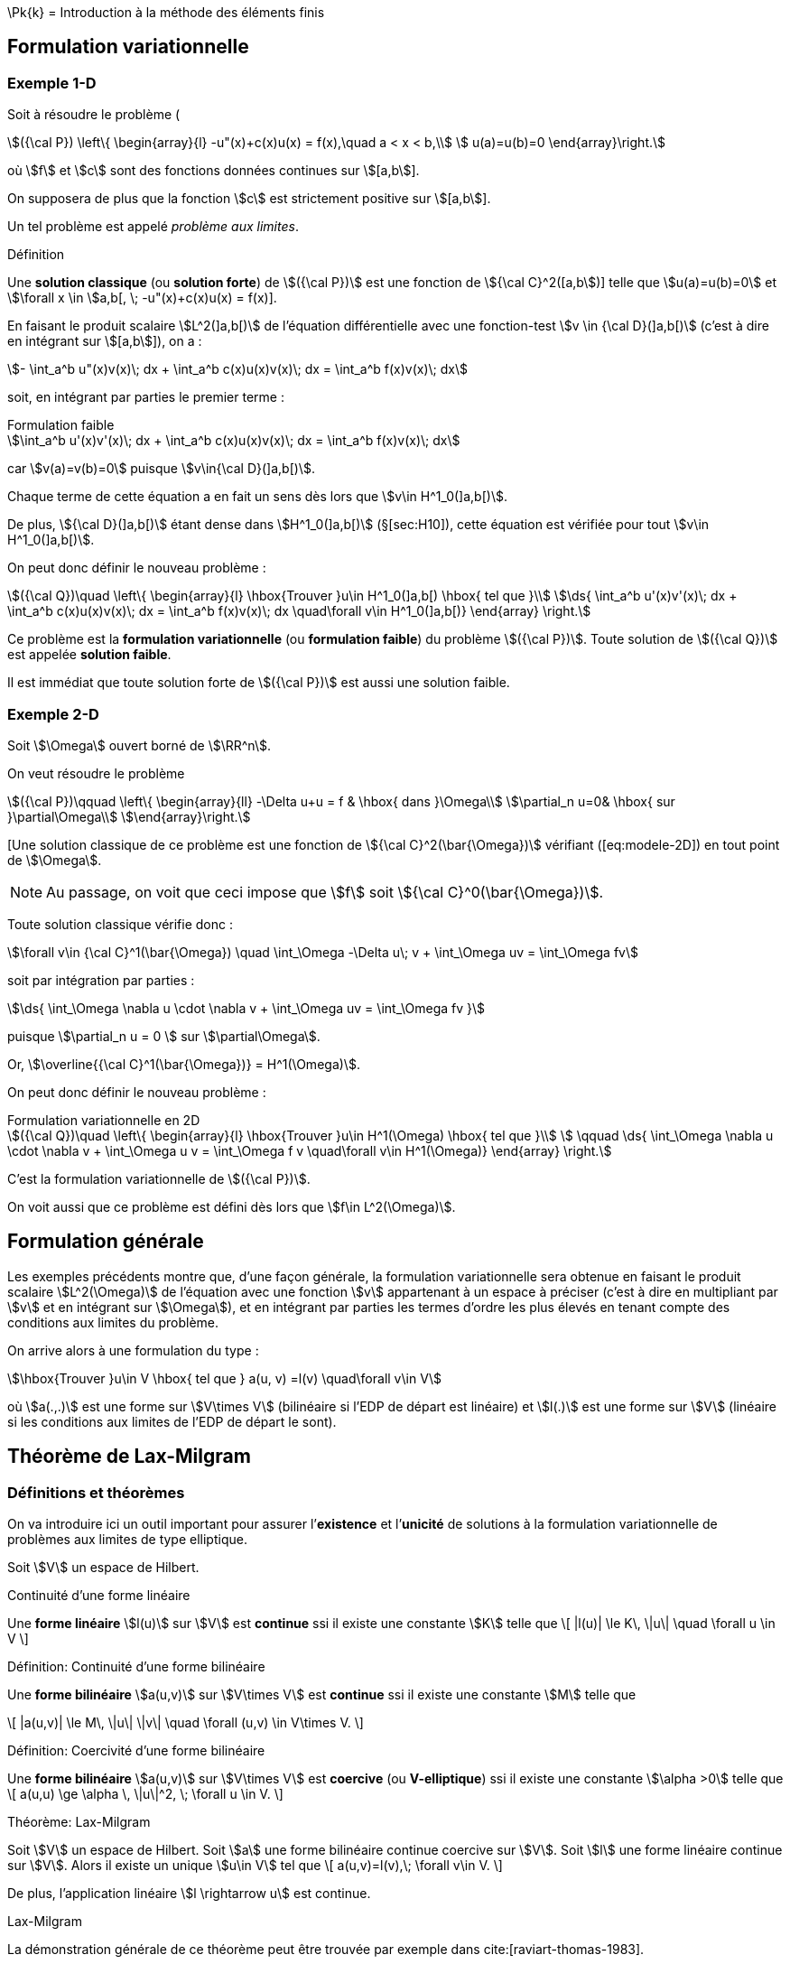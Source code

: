 \Pk{k}[[introduction-à-la-méthode-des-éléments-finis]]
= Introduction à la méthode des éléments finis

[[formulation-variationnelle]]
== Formulation variationnelle

[[sec:modele-1D]]
=== Exemple 1-D

Soit à résoudre le problème (

[[eq:modele-1D]]
[stem]
++++
({\cal P}) \left\{
\begin{array}{l}
 -u"(x)+c(x)u(x) = f(x),\quad  a < x < b,\\
 u(a)=u(b)=0
\end{array}\right.
++++

où stem:[f] et stem:[c] sont des fonctions données continues sur stem:[[a,b]].

On supposera de plus que la fonction stem:[c] est strictement positive sur stem:[[a,b]].

Un tel problème est appelé _problème aux limites_.

[[def:18]]
.Définition
****
Une *solution classique* (ou *solution forte*) de stem:[({\cal P})] est une fonction de stem:[{\cal C}^2([a,b])] telle que stem:[u(a)=u(b)=0] et
stem:[\forall x \in ]a,b[, \; -u"(x)+c(x)u(x) = f(x)].
****

En faisant le produit scalaire stem:[L^2(\]a,b[)] de l’équation différentielle avec une fonction-test stem:[v \in {\cal D}(\]a,b[)] (c’est à dire en intégrant sur
stem:[[a,b]]), on a :

[stem]
++++
- \int_a^b u"(x)v(x)\; dx + \int_a^b c(x)u(x)v(x)\; dx = \int_a^b f(x)v(x)\; dx
++++

soit, en intégrant par parties le premier terme :

[stem]
.Formulation faible
++++
\int_a^b u'(x)v'(x)\; dx + \int_a^b c(x)u(x)v(x)\; dx = \int_a^b f(x)v(x)\; dx
++++

car stem:[v(a)=v(b)=0] puisque stem:[v\in{\cal D}(\]a,b[)].

Chaque terme de cette équation a en fait un sens dès lors que stem:[v\in H^1_0(\]a,b[)].

De plus, stem:[{\cal D}(\]a,b[)] étant dense dans stem:[H^1_0(\]a,b[)] (§[sec:H10]), cette équation est vérifiée pour tout stem:[v\in H^1_0(\]a,b[)].

On peut donc définir le nouveau problème :

[[eq:FV]]
[stem]
++++
({\cal Q})\quad
\left\{
\begin{array}{l}
\hbox{Trouver }u\in H^1_0(]a,b[) \hbox{ tel que }\\
\ds{ \int_a^b u'(x)v'(x)\; dx + \int_a^b c(x)u(x)v(x)\; dx = \int_a^b f(x)v(x)\; dx \quad\forall v\in H^1_0(]a,b[)}
\end{array}
\right.
++++

Ce problème est la *formulation variationnelle* (ou *formulation faible*) du problème stem:[({\cal P})]. Toute solution de stem:[({\cal Q})] est appelée *solution faible*.

Il est immédiat que toute solution forte de stem:[({\cal P})] est aussi une solution faible.

[[sec:modele-2D]]
=== Exemple 2-D

Soit stem:[\Omega] ouvert borné de stem:[\RR^n].

On veut résoudre le problème

[[eq:modele-2D]]
[stem]
++++
({\cal P})\qquad
\left\{
\begin{array}{ll}
-\Delta u+u = f & \hbox{ dans }\Omega\\
\partial_n u=0& \hbox{ sur }\partial\Omega\\
\end{array}\right.
++++

[Une solution classique de ce problème est une fonction de stem:[{\cal C}^2(\bar{\Omega})] vérifiant ([eq:modele-2D]) en tout point de stem:[\Omega].

NOTE: Au passage, on voit que ceci impose que stem:[f] soit stem:[{\cal C}^0(\bar{\Omega})].

Toute solution classique vérifie donc :

[stem]
++++
\forall v\in {\cal C}^1(\bar{\Omega}) \quad \int_\Omega -\Delta u\; v + \int_\Omega uv = \int_\Omega fv
++++

soit par intégration par parties :

[stem]
++++
\ds{  \int_\Omega \nabla u \cdot \nabla v + \int_\Omega uv = \int_\Omega fv }
++++

puisque stem:[\partial_n u = 0 ] sur stem:[\partial\Omega].

Or, stem:[\overline{{\cal C}^1(\bar{\Omega})} = H^1(\Omega)].

On peut donc définir le nouveau problème :

[[eq:FV2]]
[stem]
.Formulation variationnelle en 2D
++++
({\cal Q})\quad
\left\{
\begin{array}{l}
\hbox{Trouver }u\in H^1(\Omega) \hbox{ tel que }\\
 \qquad \ds{ \int_\Omega \nabla u \cdot \nabla v + \int_\Omega u v = \int_\Omega f v \quad\forall v\in H^1(\Omega)}
\end{array}
\right.
++++

C’est la formulation variationnelle de stem:[({\cal P})].

On voit aussi que ce problème est défini dès lors que stem:[f\in L^2(\Omega)].

[[formulation-générale]]
== Formulation générale


Les exemples précédents montre que, d’une façon générale, la formulation variationnelle sera obtenue en faisant le produit scalaire stem:[L^2(\Omega)] de l’équation avec une fonction stem:[v] appartenant à un espace à préciser (c’est à dire en multipliant par stem:[v] et en intégrant sur stem:[\Omega]), et en intégrant par parties les termes d’ordre les plus élevés en tenant compte des conditions aux limites du problème.


On arrive alors à une formulation du type :

[stem]
++++
\hbox{Trouver }u\in V \hbox{ tel que } a(u, v) =l(v) \quad\forall v\in V
++++

où stem:[a(.,.)] est une forme sur stem:[V\times V] (bilinéaire si l’EDP de départ est linéaire) et stem:[l(.)] est une forme sur stem:[V] (linéaire si les conditions aux limites de l’EDP de départ le sont).

[[théorème-de-lax-milgram]]
== Théorème de Lax-Milgram


[[sec:lax-milgram]]
=== Définitions et théorèmes


On va introduire ici un outil important pour assurer l’*existence* et
l’*unicité* de solutions à la formulation variationnelle de problèmes aux
limites de type elliptique.

Soit stem:[V] un espace de Hilbert. +

[[def:19]]
.Définition:
.Continuité d'une forme linéaire
****
Une *forme linéaire* stem:[l(u)] sur stem:[V] est *continue* ssi il existe une constante stem:[K] telle que
\[
|l(u)| \le K\, \|u\| \quad \forall u \in V
\]
****

[[def:20]]
.Définition: Continuité d'une forme bilinéaire
****
Une *forme bilinéaire* stem:[a(u,v)] sur stem:[V\times V]
est *continue* ssi il existe une constante stem:[M] telle que

\[
|a(u,v)| \le M\, \|u\| \|v\| \quad  \forall (u,v) \in V\times V.
\]
****

[[def:21]]
.Définition: Coercivité d'une forme bilinéaire
****
Une *forme bilinéaire* stem:[a(u,v)] sur stem:[V\times V]
est *coercive* (ou *V-elliptique*) ssi il existe une constante
stem:[\alpha >0] telle que
\[
a(u,u) \ge \alpha \, \|u\|^2, \; \forall u \in V.
\]
****

[[thr:12]]
.Théorème: Lax-Milgram
****
Soit stem:[V] un espace de Hilbert.
Soit stem:[a] une forme bilinéaire continue coercive sur stem:[V].
Soit stem:[l] une forme linéaire continue sur stem:[V].
Alors il existe un unique stem:[u\in V] tel que
\[
a(u,v)=l(v),\;  \forall v\in V.
\]

De plus, l’application linéaire stem:[l \rightarrow u] est
continue.
****

.Preuve:
.Lax-Milgram
****
La démonstration générale de ce théorème peut être trouvée par exemple
dans cite:[raviart-thomas-1983].
****

[[thr:13]]
.Théorème
****
On prend les mêmes hypothèses que pour le théorème de Lax-Milgram, et on
suppose de plus que stem:[a] est symétrique, c’est à dire que
stem:[a(u,v)=a(v,u)\quad\forall u,v].

On définit alors la fonctionnelle stem:[J(v)=\frac{1}{2}\, a(v,v)-l(v)], et on considère le problème de minimisation :

\[
\hbox{Trouver } u\in V \hbox{ tel que } J(u) = \min_{v\in V} J(v)
\]

Alors ce problème admet une solution unique, qui est également la
solution du problème variationnel précédent.
****

.Preuve:
****
La démonstration de ce théorème vient du fait que stem:[J] est
une fonctionnelle quadratique, et que l’on a
stem:[\nabla J[u](v) = a(u,v) - l(v)].
****

NOTE: C’est de cette propriété que vient l’utilisation du terme “variationnel", puisqu’elle montre le lien avec le “calcul des variations".

[[sec:modele-1D2]]
=== Retour à l’exemple 1-D


En reprenant l’exemple 1-D précédent, on peut poser :

[stem]
++++
a(u,v) = \int_a^b u'(x)v'(x)\; dx + \int_a^b c(x)u(x)v(x)\; dx
++++
et
[stem]
++++
l(v) = \int_a^b f(x)v(x)\; dx
++++

stem:[a] ainsi définie est une forme bilinéaire symétrique continue coercive sur stem:[H^1_0(a,b) \times H^1_0(a,b)], et stem:[l] est une forme linéaire continue sur stem:[H^1_0(a,b)].
Donc le problème (<<eq:FV>>) admet une solution unique d’après le théorème de Lax-Milgram.
Cherchons maintenant à interpréter cette solution stem:[u] de ([eq:FV]).
Prenons stem:[v=\varphi \in {\cal D}(\]a,b[)].
Alors
[stem]
++++
\int_a^b u'(x)\varphi'(x)\; dx + \int_a^b c(x)u(x)\varphi(x)\; dx = \int_a^b f(x)\varphi(x)\; dx
++++

soit, en intégrant par parties :
[stem]
++++
- \int_a^b u"(x)\varphi(x)\; dx + \int_a^b c(x)u(x)\varphi(x)\; dx = \int_a^b f(x)\varphi(x)\; dx
++++

c’est à dire
[stem]
++++
(-u"+cu,\varphi)_0 = (f,\varphi)_0\; \forall \varphi \in {\cal D}(]a,b[).
++++

stem:[{\cal D}(\]a,b[)] étant dense dans stem:[L^2(\]a,b[)], on a donc : stem:[-u"+cu=f] dans stem:[L^2(\]a,b[)].

stem:[u] étant dans stem:[L^2(\]a,b[)], et stem:[f] et stem:[c] étant dans stem:[{\cal C}^0([a,b\])], donc également dans stem:[L^2(\]a,b[)], on en déduit que stem:[u"=cu-f] est
aussi dans stem:[L^2(\]a,b[)].

Puisque stem:[u] est dans stem:[H^1_0(\]a,b[)] et que stem:[u"] est dans stem:[L^2(\]a,b[)], on en déduit que stem:[u] est dans stem:[H^2(\]a,b[)].

Donc stem:[u] est dans stem:[{\cal C}^1([a,b\])] (§[sec:sobolev]).

De ce fait, stem:[cu-f], c’est à dire stem:[u"], est dans stem:[{\cal C}^0([a,b\])].

Donc stem:[u'] est dansstem:[{\cal C}^1([a,b\])], donc stem:[u] est dans stem:[{\cal C}^2([a,b\])].

La solution faible stem:[u] est donc aussi solution forte du problème de départ.

En résumé :

 * On est parti d’un problème stem:[({\cal P})] et on a introduit sa formulation variationnelle stem:[({\cal Q})].

 * On a montré l’existence et l’unicité d’une solution faible (en utilisant le théorème de Lax-Milgram). Toute solution forte étant aussi solution faible, ceci prouve qu’il y a au plus une solution forte pour stem:[({\cal P})].

 * On a prouvé que cette solution faible est bien une solution forte. Le problème de départ stem:[({\cal P})] a donc une solution unique.

L’intérêt de cette démarche est

* la formulation variationnelle se prête bien à l’étude de l’existence et de l’unicité de solutions,
* on travaille dans des espaces de Hilbert, ce qui va permettre de faire de l’approximation interne.

[[sec:elliptique]]
=== Équations elliptiques d’ordre 2

Soit stem:[\Omega] un ouvert borné de stem:[\RR^n], de frontière stem:[\partial\Omega] assez régulière.
Soient des fonctions stem:[\alpha_{ij}] (stem:[1\le i,j \le n]) dans stem:[{\cal C}^1(\bar{\Omega})] et stem:[\beta] dans stem:[{\cal C}^0(\bar{\Omega})].

On considère le problème :

[[eq:edp-elliptique]]
[stem]
++++
({\cal P})\qquad
\left\{
\begin{array}{rl}
{\ds -\sum_{i,j=1}^n \partial_i (\alpha_{ij} \, \partial_j\, u) + \beta\, u = f } & \hbox{ dans }\Omega \\
u= 0 & \hbox{ sur }\Gamma_0 \\
{\ds \sum_{i,j=1}^n  \alpha_{ij} \, \partial_j  u\; n_i = g } & \hbox{ sur }\Gamma_1
%
\end{array}\right.
++++

où stem:[\Gamma_0] et stem:[\Gamma_1] forment une partition de stem:[\partial\Omega] (stem:[\Gamma_0 \cap\Gamma_1 = \emptyset] et stem:[\Gamma_0 \cup\Gamma_1 = \partial\Omega]).

Une solution classique de stem:[({\cal P})], sous l’hypothèse que stem:[f\in{\cal C}^0(\bar{\Omega})] et stem:[g\in{\cal C}^0(\Gamma_1)], sera une fonction de stem:[{\cal C}^2(\bar{\Omega})] vérifiant l’équation en chaque point de stem:[\Omega].La formulation variationnelle de stem:[({\cal P})] est obtenue par intégration par parties.


Elle s’écrit :
[[eq:FV3]]
[stem]
++++
({\cal Q})\quad
\left\{
\begin{array}{l}
\hbox{Trouver }u\in V \hbox{ tel que }\\
\qquad \ds{ \int_\Omega  \left(  \sum_{i,j=1}^n \alpha_{ij} \, \partial_j u\;  \, \partial_i v + \beta\,   u v \right) = \int_\Omega f v +  \int_{\Gamma_1} gv \qquad\forall v\in V}
\end{array}
\right.
++++

avec stem:[\ds{ V = \left\{ v \in H^1(\Omega) \; , \; v=0 \hbox{ sur }\Gamma_0
\right\} }].
Cette formulation est en fait définie dès lors que stem:[\beta] et les stem:[\alpha_{ij}] sont dans stem:[L^\infty(\Omega)], stem:[f] dans stem:[L^2(\Omega)] et stem:[g] dans
stem:[L^2(\Gamma_1)].
Posons

[stem]
++++
\ds{a(u,v) =  \int_\Omega   \left( \sum_{i,j=1}^n \alpha_{ij} \, \partial_j
  u\;   \partial_i v + \beta\,   u v \right) },
\quad \ds{l(v) = \int_\Omega f v +  \int_{\Gamma_1} gv. }
++++

Il est immédiat que stem:[a] est une forme bilinéaire continue et stem:[l] une forme linéaire continue sur stem:[V].

Si l’EDP de départ <<eq:edp-elliptique>> vérifie les deux hypothèses
d’ellipticité :

* il existe stem:[\alpha >0] tel que stem:[\forall \xi=(\xi_1, \ldots , \xi_n)\in\RR^n],
stem:[ {\sum_{i,j=1}^n  \alpha_{ij}(x) \, \xi_i \, \xi_j  \ge \alpha \, \| \xi \|^2 }]
presque pour tout stem:[x\in\Omega]

* il existe stem:[\beta_0] tel que stem:[\beta(x) \ge \beta_0] presque pour tout stem:[x\in\Omega]

alors stem:[a] est coercive :

* sur stem:[H^1_0(\Omega)] dès que stem:[\ds{\alpha_0 >   \frac{-\alpha}{C(\Omega)^2}}] (et donc en particulier si stem:[\beta\ge 0]) où stem:[C(\Omega)] est la constante de l’inégalité de Poincaré, voir le théorème [thr:11].

* sur stem:[H^1(\Omega)] si stem:[\beta > 0] +

Par application du théorème de Lax-Milgram, on a donc existence et
unicité d’une solution à la formulation variationnelle
stem:[({\cal Q})] :

* si stem:[\Gamma_0 = \partial\Omega] (c’est à dire stem:[\Gamma_1=\emptyset]) et si stem:[\ds{\beta > \frac{-\alpha}{C(\Omega)^2}}]

* si stem:[\Gamma_1\ne \emptyset] et si stem:[\beta > 0]

[[approximation-interne]]
== Approximation interne

[[principe-général]]
=== Principe général

Soit stem:[\Omega] un domaine ouvert de stem:[\RR^n] (stem:[n=1,2] ou 3 en pratique), de frontière stem:[\partial\Omega], et sur lequel on cherche à résoudre une équation aux dérivées partielles, munie de conditions aux limites.

En écrivant la formulation variationnelle, on obtient un problème de la forme
[stem]
++++
({\cal Q})\qquad \hbox{Trouver } u\in V \hbox{ tel que } a(u,v)=l(v), \quad\forall v\in V
++++

où stem:[V] est un espace de Hilbert. Sous réserve que l’équation de départ ait de bonnes propriétés, c’est à dire par exemple qu’on soit dans les hypothèses du théorème de Lax-Milgram, stem:[({\cal Q})] admet une solution unique stem:[u].

Pour obtenir une approximation numérique de stem:[u], on va maintenant remplacer l’espace stem:[V] qui est en général de dimension infinie par un sous-espace stem:[V_h] de dimension finie, et on va chercher à résoudre le problème approché

[stem]
++++
\label{eq:6}
({\cal Q}_h)\qquad \hbox{Trouver } u_h\in V_h \hbox{ tel que } a(u_h,v_h)=l(v_h), \quad\forall v_h\in V_h
++++

stem:[V_h] étant de dimension finie, c’est un fermé de stem:[V].
stem:[V] étant un espace de Hilbert, stem:[V_h] l’est donc aussi.
D’où l’existence et l’unicité de stem:[u_h], à nouveau par exemple d’après le théorème de
Lax-Milgram.
L’espace stem:[V_h] sera en pratique construit à partir d’un maillage du domaine stem:[\Omega], l’indice stem:[h] désignant la ``taille typique'' des mailles.

Lorsque l’on construit des maillages de plus en plus fins, la suite de sous-espaces stem:[(V_h)_h] formera une *approximation interne* de stem:[V], c’est à dire que, pour tout élément stem:[\varphi] de stem:[V], il existe une suite de stem:[\varphi_h\in
V_h] telle que stem:[\|\varphi-\varphi_h\|\longrightarrow 0] quand stem:[h\longrightarrow 0].

IMPORTANT: Cette méthode d’approximation interne est également appelée *méthode de Galerkin*.

[[interprétation-de-u_h]]
=== Interprétation de stem:[u_h]

On a stem:[a(u,v)=l(v), \forall v\in V], donc en particulier stem:[a(u,v_h)=l(v_h), \forall v_h\in V_h], car stem:[V_h\subset V].

Par ailleurs, stem:[a(u_h,v_h)=l(v_h), \forall v_h\in V_h].

Par différence, on en déduit que stem:[a(u-u_h,v_h)=0,\quad \forall v_h\in V_h   \label{eq:ortho}]

IMPORTANT: Dans le cas où stem:[a(.,.)] est symétrique, il s’agit d’un produit scalaire sur stem:[V].
stem:[u_h] peut alors être interprétée comme la projection orthogonale de stem:[u] sur stem:[V_h] au sens de stem:[a(.,.)].

[[sec:estim]]
=== Estimation d’erreur

On a :

[stem]
++++
\begin{array}{ll}
a(u-u_h,u-u_h) & = a(u-u_h,u-v_h+v_h-u_h) \quad\forall v_h\in V_h\\
 & =a(u-u_h,u-v_h) + a(u-u_h,v_h-u_h)
\end{array}
++++
Or stem:[v_h-u_h \in V_h]. Donc stem:[a(u-u_h,v_h-u_h)=0] d’après ([eq:ortho]).

On a donc :
[[eq:estim1]]
[stem]
++++
a(u-u_h,u-u_h) = a(u-u_h,u-v_h) \quad\forall v_h\in V_h
++++

stem:[a] étant coercive, il existe stem:[\alpha > 0] tel que stem:[a(u-u_h,u-u_h) \ge \alpha \|u-u_h\|^2], où stem:[\|.\|] est une norme sur stem:[V].

Par ailleurs, stem:[a] étant continue, il existe stem:[M > 0] tel que stem:[a(u-u_h,u-v_h)\le M \|u-u_h\| \, \|u-v_h\|].

En réinjectant ces deux inégalités de part et d’autre de <<eq:estim1>> et en simplifiant par stem:[\|u-u_h\|] on obtient

[[eq:cea]]
[stem]
++++
\|u-u_h\| \le \frac{M}{\alpha}\; \|u-v_h\| \quad \forall v_h\in V_h
++++

c’est à dire

[[eq:4]]
[stem]
++++
\|u-u_h\| \le \frac{M}{\alpha}\; d(u,V_h)
++++

où stem:[d] est la distance induite par stem:[\|.\|].

Cette majoration est appelée *lemme de Céa*. Elle ramène l’étude de l’erreur d’approximation stem:[u-u_h] à l’étude de l’erreur d’interpolation stem:[d(u,V_h)].

[[sec:fem-overview]]
== Principe général de la méthode des éléments finis

La démarche générale de la méthode des éléments finis est la suivante.

On a une EDP à résoudre sur un domaine stem:[\Omega].

On écrit la formulation variationnelle de cette EDP, et on se ramène donc à un problème du type
[stem]
++++
({\cal Q})\qquad \hbox{Trouver } u\in V \hbox{ tel que } a(u,v)=l(v), \quad\forall v\in V
++++

On va chercher une approximation de stem:[u] par approximation interne.

Pour cela, on définit un maillage du domaine stem:[\Omega], grâce auquel on va définir un espace d’approximation stem:[V_h], s.e.v. de stem:[V] de dimension finie stem:[N_h] (par exemple stem:[V_h] sera l’ensemble des fonctions continues sur stem:[\Omega] et affines
sur chaque maille).

Le problème approché est alors
[stem]
++++
({\cal Q}_h)\qquad \hbox{Trouver } u_h\in V_h \hbox{ tel que } a(u_h,v_h)=l(v_h), \quad\forall v_h\in V_h
++++

Soit stem:[(\varphi_1,\ldots,\varphi_{N_h})] une base de stem:[V_h].

En décomposant stem:[u_h] sur cette base sous la forme

[stem]
++++
u_h = \sum_{i=1}^{N_h} \mu_i \; \varphi_i
++++

le problème stem:[({\cal Q}_h)] devient

[stem]
++++
\hbox{Trouver } \mu_1,\ldots,\mu_{N_h} \hbox{ tels que } \sum_{i=1}^{N_h} \mu_i \; a(\varphi_i,v_h)=l(v_h), \quad\forall v_h\in V_h
++++

ou encore par linéarité de stem:[a] et stem:[l] :


[stem]
++++
\hbox{Trouver } \mu_1,\ldots,\mu_{N_h} \hbox{ tels que } \sum_{i=1}^{N_h} \mu_i \; a(\varphi_i,\varphi_j)=l(\varphi_j), \quad\forall j=1,\ldots,N_h
++++

c’est à dire résoudre le système linéaire

[stem]
++++
\left(
\begin{array}{ccc}
a(\varphi_1,\varphi_1) & \cdots & a(\varphi_{N_h},\varphi_1)\\
\vdots & & \vdots\\
a(\varphi_1,\varphi_{N_h}) & \cdots & a(\varphi_{N_h},\varphi_{N_h})\\
\end{array}\right)
\left(
\begin{array}{c}
\mu_1\\
\vdots\\
\mu_{N_h}\\
\end{array}\right)
=
\left(
\begin{array}{c}
l(\varphi_1)\\
\vdots\\
l(\varphi_{N_h})\\
\end{array}\right)
++++

soit
[[eq:lin]]
[stem]
++++
A\mu = b
++++

NOTE: La matrice stem:[A] est a priori pleine.

Toutefois, pour limiter le volume de calculs, on va définir des fonctions de base stem:[\varphi_i] dont le support sera petit, c’est à dire que chaque fonction stem:[\varphi_i] sera nulle partout sauf sur quelques mailles.

Ainsi les termes stem:[a(\varphi_i,\varphi_j)] seront le plus souvent nuls, car
correspondant à des fonctions stem:[\varphi_i] et stem:[\varphi_j] de supports disjoints.

La matrice stem:[A] sera donc une matrice creuse, et on ordonnera les stem:[\varphi_i] de telle sorte que stem:[A] soit à structure bande, avec une largeur de bande la plus faible possible.

A ce niveau, les difficultés majeures en pratique sont de trouver les stem:[\varphi_i] et de les manipuler pour les calculs d’intégrales nécessaires à la construction de stem:[A].

Sans rentrer pour le moment dans les détails, on peut toutefois indiquer que la plupart de ces difficultés seront levées grâce à trois idées principales :

Le principe d’unisolvance::
On s’attachera à trouver des degrés de liberté (ou ddl) tels que la donnée de ces ddl détermine de façon univoque toute fonction de stem:[V_h].
Il pourra s’agir par exemple des valeurs de la fonction en quelques points.
Déterminer une fonction reviendra alors à déterminer ses valeurs sur ces ddl.

Définition des stem:[\varphi_i]::
On définira les fonctions de base par stem:[\varphi_i=1] sur le stem:[i^{\hbox{\tiny ème}}] ddl, et stem:[\varphi_i=0] sur les autres ddl.
La manipulation des stem:[\varphi_i] sera alors très simplifiée, et les stem:[\varphi_i] auront par ailleurs un support réduit à quelques mailles.

La notion de _famille affine d’éléments_::
Le maillage sera tel que toutes les mailles soient identiques à une transformation affine près.
De ce fait, tous les calculs d’intégrales pourront se ramener à des calculs sur une seule maille _de référence_, par un simple changement de variable.

[[sec:retour-a-lexemple]]
== Retour à l’exemple 1-D

On reprend le problème 1-D <<eq:modele-1D>>.

On a écrit sa formulation variationnelle <<sec:modele-1D> et montré <<sec:modele-1D2>> qu’elle admet une solution unique.

On s’intéresse à présent à la construction de l’espace d’approximation stem:[V_h].

[[sec:constr-du-maill]]
=== Construction du maillage

La première étape consiste à construire un maillage de stem:[\Omega = \]a,b[] en définissant une subdivision (pas nécessairement régulière) stem:[a=x_0 < x_1 < \ldots < x_N < x_{N+1}=b].

Le maillage est donc une collection indexée de (stem:[=N]) intervalles
$$\{I_i=[x_{i,1},x_{i,2}]\}_{i=1,...\Nma}$$ et on a
[[eq:1]]
[stem]
++++
[a,b]=\cup_{i=1}^\Nma [x_{1,i},x_{2,i}] \quad \mbox{et} \quad
]x_{1,i},x_{2,i}[ \cap ]x_{1,j},x_{2,j}[ = \emptyset \quad \mbox{ pour } i\neq j
++++

[[def:23]]
.Définition
****
Les intervalles stem:[I_i] sont appelées de _mailles_ ou
_éléments_ ou _cellules_ du maillage, on a noté stem:[\Nma] le
nombre de maillage
****

.Définition
****
Les points stem:[x_i] sont appelés les _sommets_ du
maillage, on note stem:[\Nso=N+1] le nombre de sommets.
****

On note stem:[h_i = x_{i+1}-x_i] et stem:[h = \max_{1\leq i \leq \Nma} h_i].

Le maillage est dit _uniforme_ si stem:[h_i=h] pour tout
stem:[i=\{1,...,\Nma\}]. Enfin on note
stem:[\calTh=\{I_i\}_{i=\{1,...,\Nma\}}], stem:[h]
représentant la finesse globale du maillage.

IMPORTANT: En 1D on a stem:[\Nso = \Nma+1], en dimension supérieure des relations existent entre le nombre de sommets et de mailles en fonction du type de maille, ce sont les _relations d’Euler_.

[[sec:constr-de-lesp]]
=== Construction de l’espace d’approximation

L’étape suivante est de choisir les _fonctions de forme_ ou _fonctions de base_ sur chaque maillage.

On choisit les fonctions de stem:[V_h] telle que leur restriction sur chaque maillage soit un _espace polynomial_.

[[def:24]]
.Définition: Espaces stem:[\Pk{k}]
****
Soit un entier stem:[k \leq 1].
En dimension 1, on appelle l’espace vectoriel des polynômes à coefficients réels de degré inférieur ou égal à stem:[k].
****

On pose alors

[[eq:2]]
[stem]
++++
W_h = \{w_h \in L^2(\Omega); \forall i \in \{ 1,...,\Nma\}, {w_h}_{|I_i} \in \Pk{k}\}
++++
stem:[W_h] est un espace de dimension finie égale à stem:[(k+1)*\Nma] mais il n’est pas inclus dans stem:[H^1_0(\Omega)] et ne peut donc pas être utilisé pour l’approximation du problème ([eq:FV]).
En effet les fonctions de stem:[w_h \in W_h] peuvent être discontinues aux interfaces entre les maillages et un résultat d’analyse fonctionnelle montre que dans ces conditions stem:[w_h \ni H^1(\Omega)].
Par ailleurs les fonctions de stem:[W_h] ne sont pas nécessairement nulles au bord de stem:[\Omega].

On pose donc

[stem]
++++
\label{eq:3}  V_h = W_h \cap H^1_0(\Omega).
++++
en d’autres termes, en dimension, on a

[[eq:5]]
[stem]
++++
\label{}
  V_h = \left\{ v_h \in {\cal C}^0 (a,b) \; ; \; {v_h}_{|I_i} \in \Pk{k} \hbox{ et } v_h(a)=v_h(b)=0 \right\}
++++

Le problème approché sur stem:[V_h] est :
[[eq:11]]
[stem]
++++
  ({\cal Q}_h)\qquad \hbox{Trouver } u_h\in V_h \hbox{ tel que } a(u_h,v_h)=l(v_h), \quad\forall v_h\in V_h]
++++

On s’intéresse à présent à des exemples concrets d’espaces d’approximations dans les deux sections suivantes <<sec:element-fini-de>> et <<sec:element-fini-de-1>>.


[[sec:element-fini-de]]
=== Element fini de Lagrange

On introduit les espaces vectoriels suivants:

[[eq:7]]
[stem]
++++
\Pch{1} = \{ v_h \in C^0(\Omega);\; \forall i \in \{ 1,...,\Nma\} {v_h}_{|I_i} \in \Pk{1}  \}
++++
et
[[eq:8]]
[stem]
++++
  \Pcho{1} = \{ v_h \in \Pch{1};\; v_h(a)=v_h(b)=0 \}
++++

Les éléments de ces espaces sont des fonctions _continues_ et affines par morceaux.
Ils sont dérivables par morceaux sur chaque maille et ils sont continus aux interfaces entre les mailles.

On a le résultat d’analyse fonctionnelle suivant:

[[thr:3]]
.Théorème
****
stem:[\Pch{1} \subset H^1(\Omega)] et stem:[\Pcho{1} \subset H^1_0(\Omega)].
****

On introduit la famille de fonctions
stem:[\{\varphi_1,...,\varphi_\Nso\}] que l’on définit sur chaque
maille de la manière suivante, pour tout stem:[i  \in
\{2,...,\Nso-1\}],

[[eq:18]]
[stem]
++++
\varphi_i(x) = \left\{
    \begin{split}
      \ds{\frac{1}{h_{i-1}} (x-x_{i-1})} & \mbox{ si } x \in I_{i-1}\\
      \ds{\frac{1}{h_{i}} (x_{i+1}-x)} & \mbox{ si } x \in I_{i}\\
      0 & \mbox{ sinon},
    \end{split}
  \right.
++++
et

[[eq:19]]
[stem]
++++
  \begin{split}
  \varphi_1(x) &= \left\{
    \begin{split}
      \ds{\frac{1}{h_{1}} (x_2-x)} & \mbox{ si } x \in I_{1}\\
      0 & \mbox{ sinon},
    \end{split}
  \right.\\
  \varphi_\Nso(x) &= \left\{
    \begin{split}
      \ds{\frac{1}{h_{\Nso-1}} (x-x_{\Nso-1})} & \mbox{ si } x \in I_{\Nso-1}\\
      0 & \mbox{ sinon},
    \end{split}
  \right.
  \end{split}
++++

[[rem:6]]
IMPORTANT: Les fonctions stem:[(\varphi_i)_{i=1,...,\Nso}] sont dans stem:[\Pch{1}] et stem:[(\varphi_i)_{i=2,...,\Nso-1}] sont dans stem:[\Pcho{1}].

[[rem:7]]
IMPORTANT: Les fonctions stem:[(\varphi_i)_{i=1,...,\Nso}] satisfont les relations
[stem]
++++
 \varphi_i(x_j) = \delta_{ij},\quad i,j \in \{1,...,\Nso\},
++++
où stem:[\delta_{ij}] désigne le symbole de Kronecker tel que stem:[\delta_{ij} = 1] si stem:[i=j] et stem:[\delta_{ij}=0] si stem:[i \neq j].

Les fonctions stem:[\varphi_i] sont appelées _fonctions chapeau_ du fait de leur graphe, voir figure <<fig:chapeau>>.

image:fem/chapeau.jpg[caption="Fonction de base stem:[\varphi_i]""]

[prop:4]
.Proposition
****
 .  La famille stem:[\{\varphi_1,...,\varphi_\Nso\}] est une base de stem:[\Pch{1}].
 .  La famille stem:[\{\varphi_2,...,\varphi_{\Nso-1}\}] est une base de stem:[\Pcho{1}].
****

[env.corollary]
****
stem:[\dim \Pch{1} = \Nso = \Nma+1] et stem:[\dim \Pcho{1} = \Nso-2 = \Nma-1].
****

On introduit l’_opérateur d’interpolation_ suivant:

[[eq:21]]
[stem]
++++
  \Ich{1} : \Ck{0}(\bar{\Omega}) \ni v \mapsto \sum_{i=1}^\Nso v(x_i)
  \varphi_i \in \Pch{1}.
++++

Pour toute fonction stem:[v \in \Ck{0}(\bar{\Omega})], stem:[\Ich{1}{v}] est la seule fonction continue affine par morceaux prenant les mêmes valeurs que stem:[v] aux sommets stem:[x_i, i=1,...,\Nso].

stem:[\Ich{1}{v}] est appelée l’_interpolé de Lagrange_ de stem:[v] de degré stem:[1].

[[rem:8]]
IMPORTANT:  En dimension 1, les fonctions de stem:[H^1(\Omega)] sont _continues_, on peut donc voir comme un opérateur de stem:[H^1(\Omega)] dans stem:[H^1(\Omega)]. On montre qu’il est continu et que sa norme stem:[\|\Ich{1}\|_{\mathcal{L}(H^1(\Omega),H^1(\Omega))}] est uniformément bornée en stem:[h], c’est à dire qu’il existe une constante stem:[c], indépendante de stem:[h], telle que pour tout stem:[v \in H^1(\Omega)]
[[eq:22]]
[stem]
++++
    \|\Ich{1} v \|_{1,\Omega} \leq c \|v\|_{1,\Omega}]
++++

[[sec:estim-de-lerr]]
=== Estimation de l’erreur d’interpolation

[[prop:5]]
.Proposition
****
Pour tout stem:[h], et tout stem:[v \in H^2(\Omega)], on a
[[eq:23]]
[stem]
++++
    \|v - \Ich{1} v\|_{0,\Omega} \leq h^2 |v|_{2,\Omega}\quad \mbox{ et }\quad |v - \Ich{1} v|_{1,\Omega} \leq h |v|_{2,\Omega}
++++
****
On dit que l’erreur d’interpolation est d’ordre 2 en norme stem:[L^2] et d’ordre 1 en semi-norme stem:[H^1] et donc en norme stem:[H^1].

[[sec:element-fini-de-1]]
=== Element fini de Lagrange

On introduit les espaces vectoriels suivants: stem:[\label{eq:9}

[[eq:9]]
[stem]
++++
  \Pch{k} = \{ v_h \in C^0(\Omega);\; \forall i \in \{ 1,...,\Nma\}, {v_h}_{|I_i} \in \Pk{k}\}
++++
et
[[eq:10]]
[stem]
++++
  \Pcho{k} = \{ v_h \in \Pch{k};\; v_h(a)=v_h(b)=0 \}
++++

[[sec:oper-dint]]
=== Operateur d’interpolation

On introduit l’_opérateur d’interpolation_ suivant:
[stem]
++++
\label{eq:24}
    \Ich : \Ck{0}(\bar{\Omega}) \ni v \mapsto \sum_{i=1}^\Nno v(x_i)  \varphi_i \in \Pch{k}.
++++
Pour toute fonction stem:[v \in \Ck{0}(\bar{\Omega})],
stem:[\Ich{k}{v}] est la seule fonction continue polynomial de degré
stem:[k] par morceaux prenant les mêmes valeurs que
stem:[v] aux sommets stem:[x_i, i=1,...,\Nso].
stem:[\Ich{k}{v}] est appelée l’_interpolé de Lagrange_ de
stem:[v] de degré stem:[k].

[[rem:9]]
IMPORTANT: En dimension 1, les fonctions de stem:[H^1(\Omega)] sont _continues_, on peut donc voir comme un opérateur de stem:[H^1(\Omega)] dans stem:[H^1(\Omega)].
On montre qu’il est continu et que sa norme stem:[\|\Ich\|_{\mathcal{L}(H^1(\Omega),H^1(\Omega))}] est uniformément bornée en stem:[h], c’est à dire qu’il existe une constante stem:[c], indépendante de stem:[h] mais dépendante de stem:[k], telle que pour tout
[[eq:25]]
[stem]
++++
v \in H^1(\Omega)   \|\Ich{k}{v} \|_{1,\Omega} \leq c \|v\|_{1,\Omega}
++++

Le résultat suivant permet d’estimer la précision de l’opérateur d’interpolation,
[[prop:2]]
.Proposition
****
Il existe une constante stem:[c], indépendante de stem:[h] mais dépendante de stem:[k], telle que pour tout stem:[h] et pour tout stem:[v \in H^{k+1}(\Omega)], on a
[[eq:14]]
[stem]
++++
    \|v - \Ich{k}{v}\|_{0,\Omega} + h |v - \Ich{k}{v}|_{1,\Omega}  \leq c\; h^{k+1}\; |v|_{k+1,\Omega}
++++
et
[[eq:15]]
[stem]
++++
    \sum_{m=2}^{k+1} h^m \left( \sum_{i=0}^N |v - \Ich{k}{v}|^2_{m,I_i}\right)^{1/2}  \leq c\; h^{k+1}\; |v|_{k+1,\Omega}]
++++
****
[[rem:4]]
IMPORTANT: L’estimation <<eq:14>> montre que l’erreur d’interpolation est d’ordre stem:[k+1] en norme stem:[\|\cdot\|_{0,\Omega}] et qu’elle est d’ordre stem:[k] en norme stem:[|\cdot|_{1,\Omega}].
Elle est donc d’ordre stem:[k] en norme stem:[\|\cdot\|_{1,\Omega}].

[[sec:analyse-de-conv]]
=== Analyse de convergence


Nous nous intéressons à présent à l’analyse de la convergence de stem:[u_h] du problème approché de <<eq:11>> vers la solution stem:[u] du problème exact <<eq:F>> lorsque
stem:[V_h=\Pcho{1}] ou plus généralement stem:[V_h=\Pcho{k},\; k\geq 1].

[[sec:estimation-en-norm]]
==== Estimation en norme stem:[H^1]

Il s’agit dans un premier temps d’estimer l’erreur stem:[u-u_h] en norme stem:[H^1].

Pour cela on part de l’estimation <<eq:cea>>, on a
[[eq:12]]
[stem]
++++
\begin{align}
    \|u-u_h\|_{1,\Omega} &\leq c\; \inf_{v_h \in \Pcho{k}} \|u-v_h\|_{1,\Omega}\\
    & \leq c\;  \|u-\Ich{u}\|_{1,\Omega}\\
    & \leq c\; h^k |u|_{k+1,\Omega}
\end{align}
++++
pourvu que la solution exacte soit suffisamment régulière, c’est à dire stem:[u \in H^{k+1}(\Omega)].

[[rem:2]]
IMPORTANT: On notera que stem:[\Ich{k}{u} \in \Pcho{k}] puisque stem:[u \in H^1_0(\Omega)] et donc que stem:[\Ich{u}(a)=\Ich{u}(b)=0].

On a donc le résultat suivant
[prop:1]
.Proposition
****
Soit un entier stem:[k\geq 1].

On suppose que la solution du problème <<eq:FV>> est dans stem:[H^{k+1}(\Omega)].

On note stem:[u_h] la solution du problème approché <<eq:11>> avec l’espace d’approximation stem:[V_h =  \Pcho{k}].

*Alors*, il existe une constante stem:[c], indépendante de stem:[h], telle que
[[eq:13]]
[stem]
++++
        \|u-u_h\|_{1,\Omega} \leq c\; h^k |u|_{k+1,\Omega}
++++
****

[[rem:3]]
IMPORTANT: On dit que l’estimation d’erreur <<eq:13>> est _optimale_ car elle est du même ordre que l’erreur d’interpolation en norme stem:[H^1], voir la proposition <<prop:2>>.

[[sec:estimation-en-norme]]
=== Estimation en norme stem:[L^2]

[prop:3]
.Proposition
****
Avec les hypothèses de la proposition <<prop:1>> et en supposant que stem:[\alpha \in \Ck{1}(\bar{\Omega})].

*Alors*, il existe une constante stem:[c], indépendante de stem:[h], telle que
[[eq:16]]
[stem]
++++
    \|u-u_h\|_{0,\Omega} \leq c\; h^{k+1} |u|_{k+1,\Omega}
++++
****

[[rem:5]]
IMPORTANT: On dit que l’estimation d’erreur <<eq:16>> est _optimale_ car elle est du même ordre que l’erreur d’interpolation en norme stem:[L^2], voir la proposition <<prop:2>>.

[[sec:form-algebr]]
== Formulation algébrique stem:[V_h=P_{c,h}^1]

En décomposant la solution approchée stem:[u_h] sur cette base sous la forme stem:[{u_h = \sum_{i=1}^N \mu_i \; \varphi_i}], on obtient, comme au paragraphe <<sec:general>>, le système linéaire stem:[A\mu=b], avec :
[stem]
++++
\begin{array}{rcl}
A_{ji}=a(\varphi_i,\varphi_j) & = & \ds{\int_a^b \left[ \varphi_i'(x) \varphi_j'(x)  + c(x) \varphi_i(x) \varphi_j(x)\right]\; dx }\\
 & = & \ds{ \sum_{k=0}^N \int_{x_k}^{x_{k+1}} \left[\varphi_i'(x) \varphi_j'(x)  + c(x) \varphi_i(x) \varphi_j(x)\right]\; dx }
\end{array}
++++


Le support de stem:[\varphi_i] étant réduit à stem:[[x_{i-1},x_{i+1}]], on en déduit que
[stem]
++++
\left\{
\begin{array}{lll}
a(\varphi_i,\varphi_j) & = & 0 \qquad \hbox{si }|i-j|\ge 2\\
& & \\
a(\varphi_i,\varphi_{i+1}) & = & \ds{ \int_{x_i}^{x_{i+1}} \left[ \varphi_i'(x) \varphi_{i+1}'(x)  + c(x) \varphi_i(x) \varphi_{i+1}(x)\right] \; dx}\\
& & \\
a(\varphi_i,\varphi_{i-1}) & = & \ds{ \int_{x_{i-1}}^{x_i} \left[ \varphi_i'(x) \varphi_{i-1}'(x)  + c(x) \varphi_i(x) \varphi_{i-1}(x)\right] \; dx}\\
& & \\
a(\varphi_i,\varphi_{i}) & = & \ds{ \int_{x_{i-1}}^{x_{i+1}} \left[ \varphi_i'^2(x) + c(x) \varphi_i^2(x)\right] \; dx}\\
\end{array}\right.
++++

stem:[A] est donc tridiagonale.

[[sec:exercices]]
Exercices
~~~~~~~~~

1.  Dans le <<sec:lax-milgram>>, montrer que, dans le cas où
stem:[a] est symétrique, si stem:[u] est solution du
problème variationnel, alors elle est solution du problème de
minimisation.
2.  Montrer que stem:[\nabla J[u](v) = a(u,v) - l(v)].
3.  Montrer que, si stem:[a] est coercive, la matrice
stem:[A] de ([eq:lin]) est inversible. (C’est donc la
démonstration du théorème de Lax-Milgram en dimension finie.)
4.  Pour l’exemple 1-D traité dans ce chapitre, démontrer qu’on est bien
dans les hypothèses du théorème de Lax-milgram
5.  Calculer explicitement la matrice stem:[A] pour cet exemple.
6.  Pour le problème 2-D du §[sec:modele-2D], montrer que la formulation
variationelle ([eq:FV2]) admet une solution unique, qui est aussi
solution classique si stem:[f \in H^2(\Omega)].
7.  Démontrer les résultats du §[sec:elliptique]

